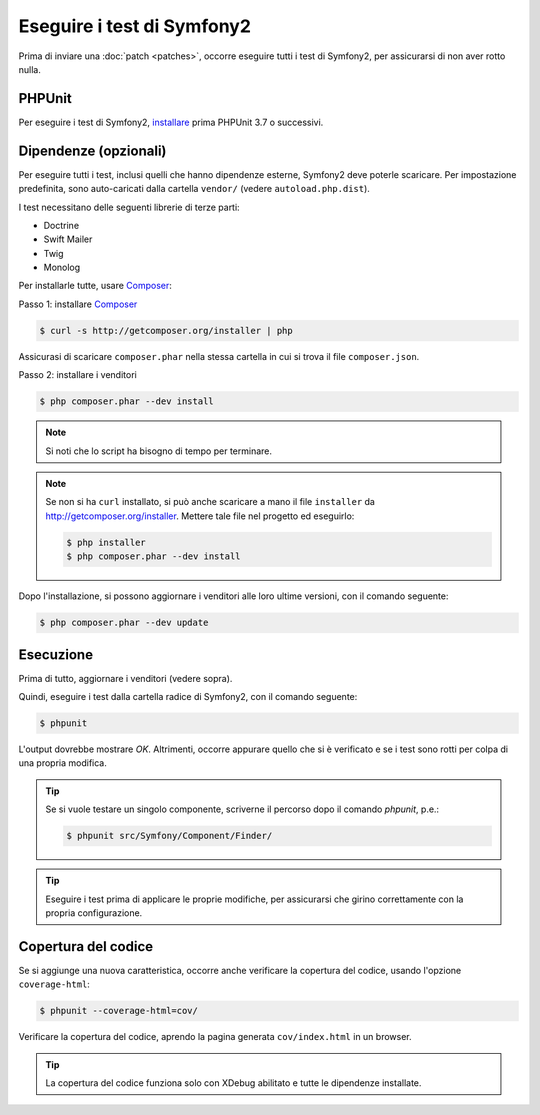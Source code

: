 Eseguire i test di Symfony2
===========================

Prima di inviare una :doc:`patch <patches>`, occorre eseguire
tutti i test di Symfony2, per assicurarsi di non aver rotto nulla.

PHPUnit
-------

Per eseguire i test di Symfony2, `installare`_ prima PHPUnit 3.7 o successivi.

Dipendenze (opzionali)
----------------------

Per eseguire tutti i test, inclusi quelli che hanno dipendenze esterne,
Symfony2 deve poterle scaricare. Per impostazione predefinita, sono
auto-caricati dalla cartella ``vendor/`` (vedere
``autoload.php.dist``).

I test necessitano delle seguenti librerie di terze parti:

* Doctrine
* Swift Mailer
* Twig
* Monolog

Per installarle tutte, usare `Composer`_:

Passo 1: installare `Composer`_

.. code-block:: bash

    $ curl -s http://getcomposer.org/installer | php

Assicurasi di scaricare ``composer.phar`` nella stessa cartella in cui si trova
il file ``composer.json``.

Passo 2: installare i venditori

.. code-block:: bash

    $ php composer.phar --dev install

.. note::

    Si noti che lo script ha bisogno di tempo per terminare.

.. note::

    Se non si ha ``curl`` installato, si può anche scaricare a mano il file ``installer``
    da http://getcomposer.org/installer. Mettere tale file nel progetto ed
    eseguirlo:

    .. code-block:: bash

        $ php installer
        $ php composer.phar --dev install

Dopo l'installazione, si possono aggiornare i venditori alle loro ultime versioni, con
il comando seguente:

.. code-block:: bash

    $ php composer.phar --dev update

Esecuzione
----------

Prima di tutto, aggiornare i venditori (vedere sopra).

Quindi, eseguire i test dalla cartella radice di Symfony2, con il comando
seguente:

.. code-block:: bash

    $ phpunit

L'output dovrebbe mostrare `OK`. Altrimenti, occorre appurare quello che si è verificato e
se i test sono rotti per colpa di una propria modifica.

.. tip::

    Se si vuole testare un singolo componente, scriverne il percorso dopo il comando `phpunit`,
    p.e.:

    .. code-block:: bash

        $ phpunit src/Symfony/Component/Finder/

.. tip::

    Eseguire i test prima di applicare le proprie modifiche, per assicurarsi che girino
    correttamente con la propria configurazione.

Copertura del codice
--------------------

Se si aggiunge una nuova caratteristica, occorre anche verificare la copertura del codice,
usando l'opzione ``coverage-html``:

.. code-block:: bash

    $ phpunit --coverage-html=cov/

Verificare la copertura del codice, aprendo la pagina generata ``cov/index.html`` in
un browser.

.. tip::

    La copertura del codice funziona solo con XDebug abilitato e tutte le 
    dipendenze installate.

.. _installare: http://www.phpunit.de/manual/current/en/installation.html
.. _`Composer`: http://getcomposer.org/
